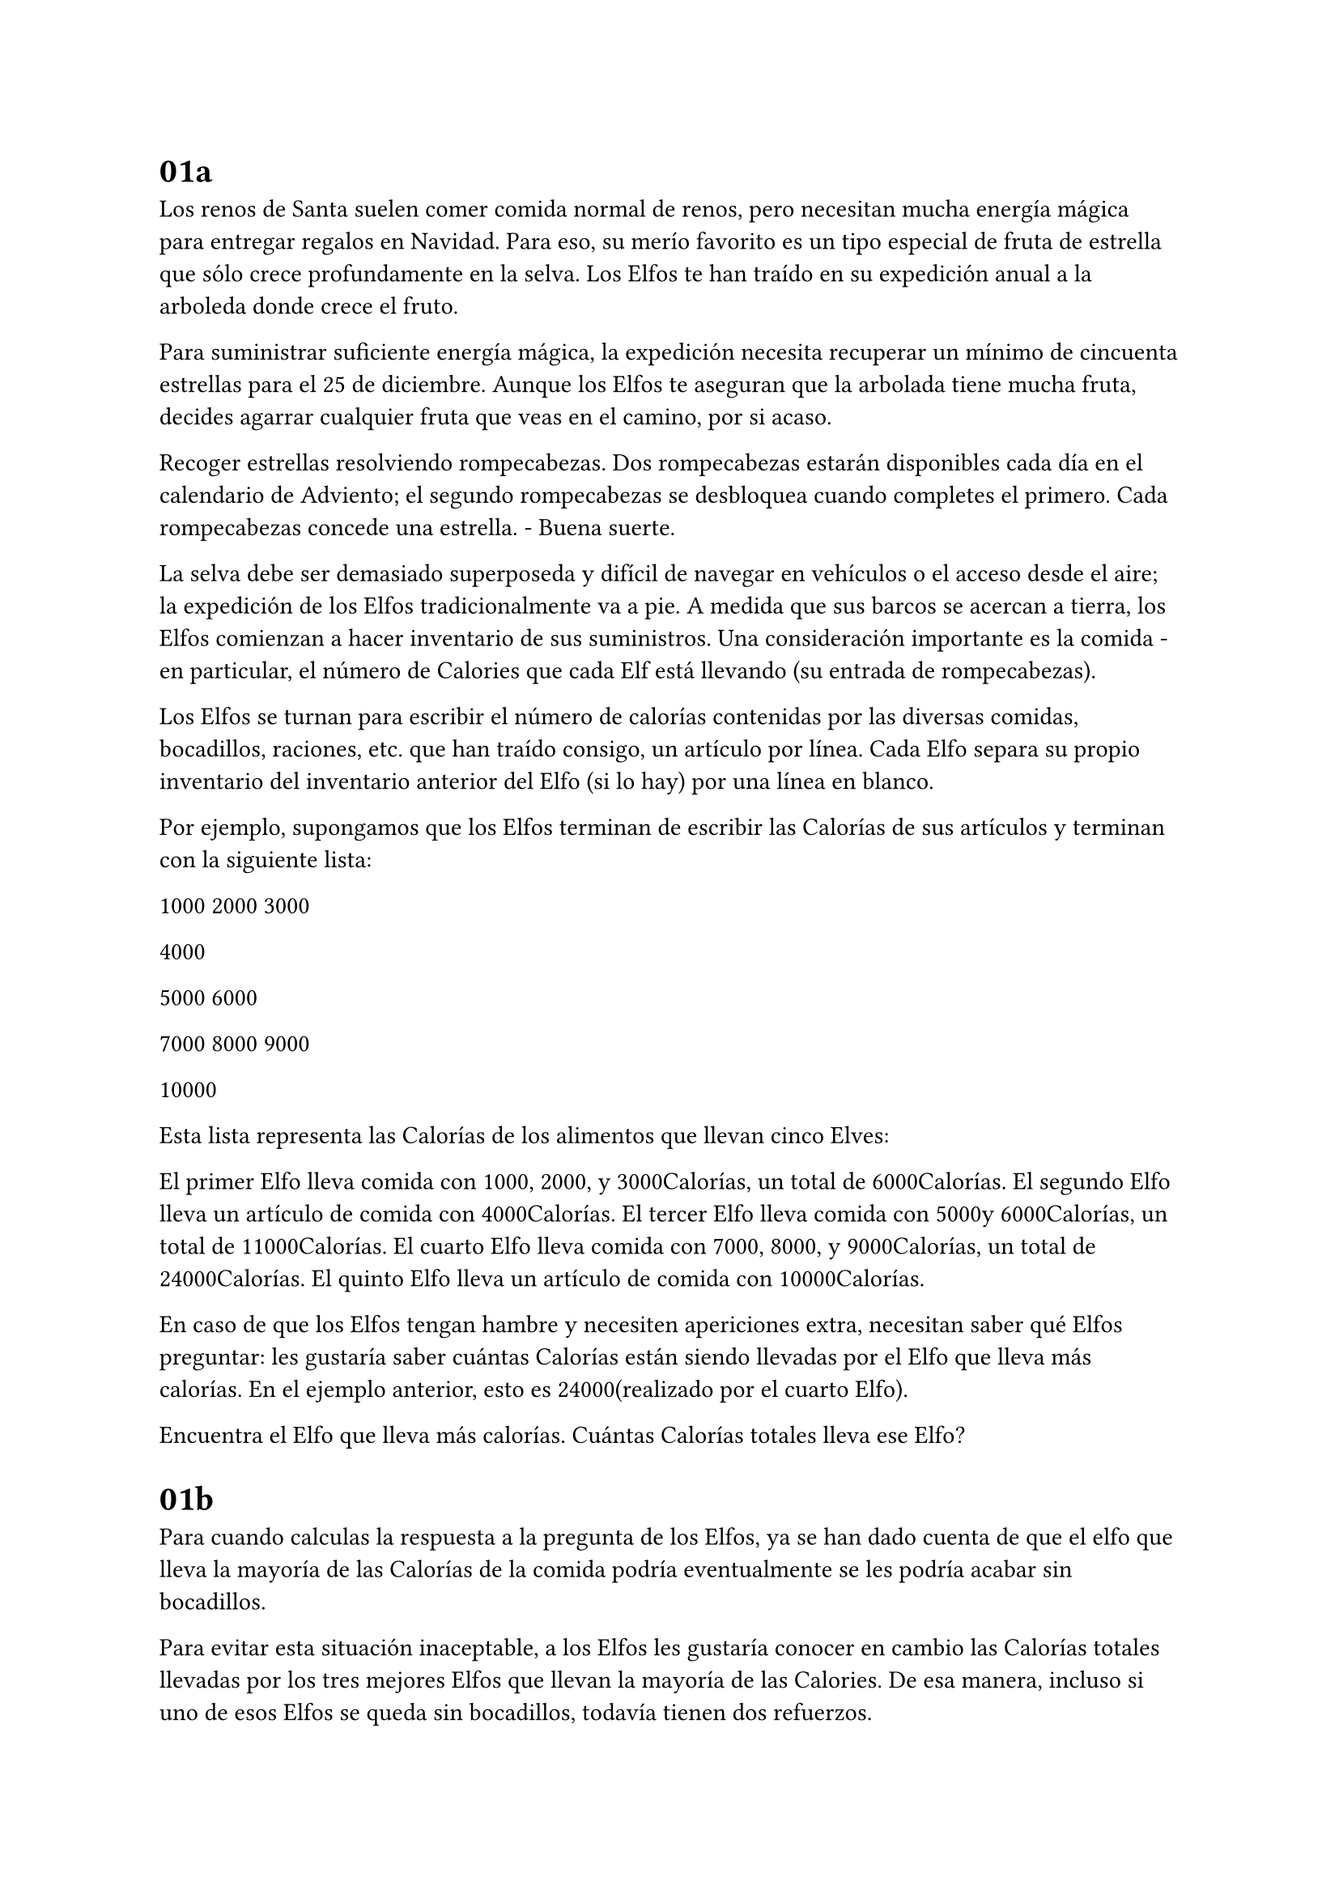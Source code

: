 = 01a

Los renos de Santa suelen comer comida normal de renos, pero necesitan mucha energía mágica para entregar regalos en Navidad. Para eso, su merío favorito es un tipo especial de fruta de estrella que sólo crece profundamente en la selva. Los Elfos te han traído en su expedición anual a la arboleda donde crece el fruto.

Para suministrar suficiente energía mágica, la expedición necesita recuperar un mínimo de cincuenta estrellas para el 25 de diciembre. Aunque los Elfos te aseguran que la arbolada tiene mucha fruta, decides agarrar cualquier fruta que veas en el camino, por si acaso.

Recoger estrellas resolviendo rompecabezas. Dos rompecabezas estarán disponibles cada día en el calendario de Adviento; el segundo rompecabezas se desbloquea cuando completes el primero. Cada rompecabezas concede una estrella. - Buena suerte.

La selva debe ser demasiado superposeda y difícil de navegar en vehículos o el acceso desde el aire; la expedición de los Elfos tradicionalmente va a pie. A medida que sus barcos se acercan a tierra, los Elfos comienzan a hacer inventario de sus suministros. Una consideración importante es la comida - en particular, el número de Calories que cada Elf está llevando (su entrada de rompecabezas).

Los Elfos se turnan para escribir el número de calorías contenidas por las diversas comidas, bocadillos, raciones, etc. que han traído consigo, un artículo por línea. Cada Elfo separa su propio inventario del inventario anterior del Elfo (si lo hay) por una línea en blanco.

Por ejemplo, supongamos que los Elfos terminan de escribir las Calorías de sus artículos y terminan con la siguiente lista:

1000
2000
3000

4000

5000
6000

7000
8000
9000

10000

Esta lista representa las Calorías de los alimentos que llevan cinco Elves:

    El primer Elfo lleva comida con 1000, 2000, y 3000Calorías, un total de 6000Calorías.
    El segundo Elfo lleva un artículo de comida con 4000Calorías.
    El tercer Elfo lleva comida con 5000y 6000Calorías, un total de 11000Calorías.
    El cuarto Elfo lleva comida con 7000, 8000, y 9000Calorías, un total de 24000Calorías.
    El quinto Elfo lleva un artículo de comida con 10000Calorías.

En caso de que los Elfos tengan hambre y necesiten apericiones extra, necesitan saber qué Elfos preguntar: les gustaría saber cuántas Calorías están siendo llevadas por el Elfo que lleva más calorías. En el ejemplo anterior, esto es 24000(realizado por el cuarto Elfo).

Encuentra el Elfo que lleva más calorías. Cuántas Calorías totales lleva ese Elfo?

= 01b

Para cuando calculas la respuesta a la pregunta de los Elfos, ya se han dado cuenta de que el elfo que lleva la mayoría de las Calorías de la comida podría eventualmente se les podría acabar sin bocadillos.

Para evitar esta situación inaceptable, a los Elfos les gustaría conocer en cambio las Calorías totales llevadas por los tres mejores Elfos que llevan la mayoría de las Calories. De esa manera, incluso si uno de esos Elfos se queda sin bocadillos, todavía tienen dos refuerzos.

En el ejemplo anterior, los tres mejores Elfos son el cuarto Elfo (con 24000Calorías), luego el tercer elfo (con 11000Calorías), luego el quinto elfo (con 10000Calorías). La suma de las Calorías que llevan estos tres elfos es 45000.

Encuentra a los tres mejores Elfos que llevan más calorías. Cuántas Calorías llevan esos Elfos en total?

= 02a

Los Elfos comienzan a acampar en la playa. Para decidir de quién es la carpa para estar más cerca del depósito de bocadillos, ya está en marcha un torneo gigante de Tijeras Rock Paper.

Rock Paper Tijeras es un juego entre dos jugadores. Cada juego contiene muchas rondas; en cada ronda, los jugadores eligen simultáneamente uno de Rock, Paper o Tijeras usando una forma de mano. Luego, se selecciona un ganador para esa ronda: Roca derrotas Tijeras, Tijeras derrotas a Paper y Papel derrota a Rock. Si ambos jugadores eligen la misma forma, la ronda termina en un empojo.

Apreciado de su ayuda ayer, un Elf le da una guía de estrategia cifrada (su entrada de puzzle) que dicen que estará seguro de ayudarle a ganar. "La primera columna es lo que tu oponente va a jugar: Apara Rock, Bpara el papel, y Cpara tijeras. La segunda columna--" De repente, el Elfo es llamado lejos para ayudar con la tienda de alguien.

La segunda columna, razonas, debe ser lo que debes jugar en respuesta: Xpara Rock, Ypara el papel, y Zpara tijeras. Ganar cada vez sería sospechoso, así que las respuestas deben haber sido cuidadosamente elegidas.

El ganador de todo el torneo es el jugador con la puntuación más alta. Su puntuación total es la suma de sus puntuaciones para cada ronda. La puntuación para una sola ronda es la puntuación para la forma que seleccionó (1 para Rock, 2 para papel y 3 para Tijeras) más la puntuación para el resultado de la ronda (0 si perdiste, 3 si la ronda fue un empate, y 6 si ganaste).

Ya que no puedes estar seguro de si el elfo está tratando de ayudarte o engañarte, deberías calcular la puntuación que obtendrías si siguieras la guía de estrategia.

Por ejemplo, supongamos que se le dio la siguiente guía de estrategia:

A Y
B X
C Z

Esta guía de estrategia predice y recomienda lo siguiente:

    En la primera ronda, tu oponente elegirá Rock (A), y usted debe elegir Paper (Y). Esto termina en una victoria para usted con una puntuación de 8 (2 porque usted eligió el papel 6 porque usted ganó).
    En la segunda ronda, tu oponente elegirá el Papel (B), y usted debe elegir Rock (X). Esto termina en una pérdida para usted con una puntuación de 1 (1 0).
    La tercera ronda es un sorteado con ambos jugadores eligiendo Tijeras, dándole una puntuación de 3 x 3 = 66.

En este ejemplo, si usted fuera a seguir la guía de estrategia, usted obtendría una puntuación total de 15(8 1o 6o.

Cuál sería su puntuación total si todo va exactamente de acuerdo a su guía de estrategia?
